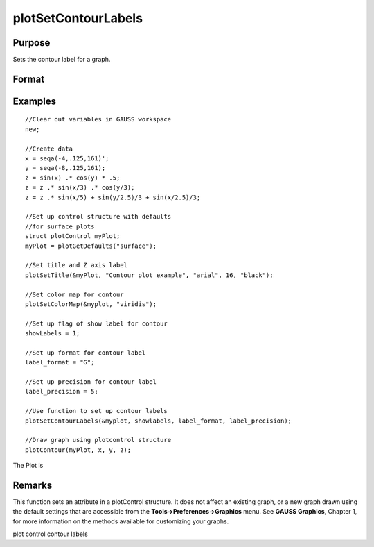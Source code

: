 
plotSetContourLabels
==============================================

Purpose
----------------
Sets the contour label for a graph.

Format
----------------
.. function:: plotSetContourLabels(&myPlot, show_labels) 
			  plotSetContourLabels(&myPlot, show_labels, label_format) 
			  plotSetContourLabels(&myPlot, show_labels, label_format, label_precision)

    :param &myPlot: A plotControl structure pointer.
    :type &myPlot: TODO

    :param show_labels: 0 or 1. The flag of show labels on contours.
    :type show_labels: Scalar

    :param label_format: format's option:
        "D", e.g. 1.234567;
        "E", e.g.1.23E1;
        "G". "G" is either "D" or "E", whichever is more compact
    :type label_format: String

    :param label_precision: precision of contour label.
    :type label_precision: Scalar

Examples
----------------

::

    //Clear out variables in GAUSS workspace
    new;
    
    //Create data
    x = seqa(-4,.125,161)';
    y = seqa(-8,.125,161);
    z = sin(x) .* cos(y) * .5;
    z = z .* sin(x/3) .* cos(y/3);
    z = z .* sin(x/5) + sin(y/2.5)/3 + sin(x/2.5)/3;
    
    //Set up control structure with defaults
    //for surface plots
    struct plotControl myPlot;
    myPlot = plotGetDefaults("surface");
    
    //Set title and Z axis label
    plotSetTitle(&myPlot, "Contour plot example", "arial", 16, "black");
    
    //Set color map for contour
    plotSetColorMap(&myplot, "viridis");
    
    //Set up flag of show label for contour
    showLabels = 1; 
    
    //Set up format for contour label
    label_format = "G";
    
    //Set up precision for contour label
    label_precision = 5; 
    
    //Use function to set up contour labels
    plotSetContourLabels(&myplot, showlabels, label_format, label_precision);
    
    //Draw graph using plotcontrol structure
    plotContour(myPlot, x, y, z);

The Plot is

Remarks
-------

This function sets an attribute in a plotControl structure. It does not
affect an existing graph, or a new graph drawn using the default
settings that are accessible from the **Tools->Preferences->Graphics**
menu. See **GAUSS Graphics**, Chapter 1, for more information on the
methods available for customizing your graphs.

.. seealso:: Functions :func:`plotGetDefaults`, :func:`plotSetColorMap`, :func:`plotSetZLevels`

plot control contour labels
